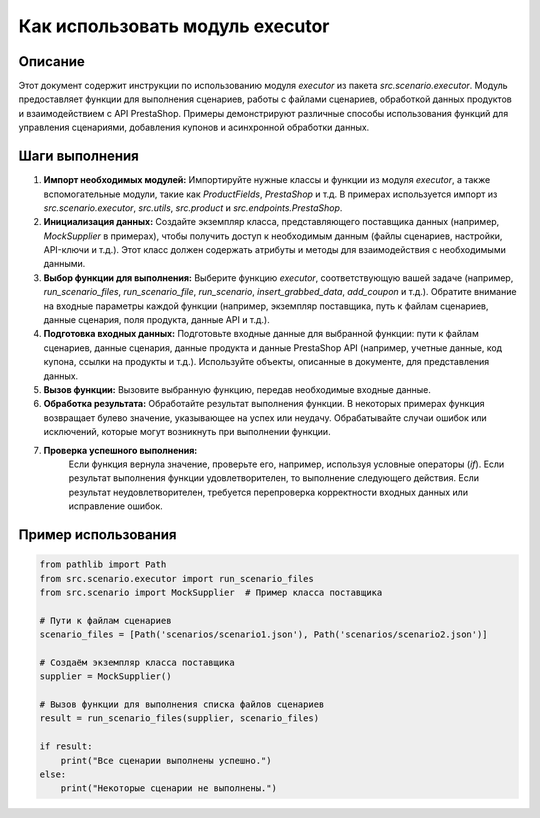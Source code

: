 Как использовать модуль executor
========================================================================================

Описание
-------------------------
Этот документ содержит инструкции по использованию модуля `executor` из пакета `src.scenario.executor`.  Модуль предоставляет функции для выполнения сценариев, работы с файлами сценариев, обработкой данных продуктов и взаимодействием с API PrestaShop.  Примеры демонстрируют различные способы использования функций для управления сценариями, добавления купонов и асинхронной обработки данных.

Шаги выполнения
-------------------------
1. **Импорт необходимых модулей:**
   Импортируйте нужные классы и функции из модуля `executor`, а также вспомогательные модули, такие как `ProductFields`, `PrestaShop` и т.д.  В примерах используется импорт из `src.scenario.executor`, `src.utils`, `src.product` и `src.endpoints.PrestaShop`.

2. **Инициализация данных:**
   Создайте экземпляр класса, представляющего поставщика данных (например, `MockSupplier` в примерах), чтобы получить доступ к необходимым данным (файлы сценариев, настройки, API-ключи и т.д.).  Этот класс должен содержать атрибуты и методы для взаимодействия с необходимыми данными.

3. **Выбор функции для выполнения:**
   Выберите функцию `executor`, соответствующую вашей задаче (например, `run_scenario_files`, `run_scenario_file`, `run_scenario`, `insert_grabbed_data`, `add_coupon` и т.д.).  Обратите внимание на входные параметры каждой функции (например, экземпляр поставщика, путь к файлам сценариев, данные сценария, поля продукта, данные API и т.д.).

4. **Подготовка входных данных:**
   Подготовьте входные данные для выбранной функции: пути к файлам сценариев, данные сценария, данные продукта и данные PrestaShop API (например, учетные данные, код купона, ссылки на продукты и т.д.).  Используйте объекты, описанные в документе, для представления данных.

5. **Вызов функции:**
   Вызовите выбранную функцию, передав необходимые входные данные.

6. **Обработка результата:**
   Обработайте результат выполнения функции.  В некоторых примерах функция возвращает булево значение, указывающее на успех или неудачу.  Обрабатывайте случаи ошибок или исключений, которые могут возникнуть при выполнении функции.

7. **Проверка успешного выполнения:**
    Если функция вернула значение, проверьте его, например, используя условные операторы (`if`).  Если результат выполнения функции удовлетворителен, то выполнение следующего действия. Если результат неудовлетворителен, требуется перепроверка корректности входных данных или исправление ошибок.

Пример использования
-------------------------
.. code-block:: python

    from pathlib import Path
    from src.scenario.executor import run_scenario_files
    from src.scenario import MockSupplier  # Пример класса поставщика

    # Пути к файлам сценариев
    scenario_files = [Path('scenarios/scenario1.json'), Path('scenarios/scenario2.json')]

    # Создаём экземпляр класса поставщика
    supplier = MockSupplier()

    # Вызов функции для выполнения списка файлов сценариев
    result = run_scenario_files(supplier, scenario_files)

    if result:
        print("Все сценарии выполнены успешно.")
    else:
        print("Некоторые сценарии не выполнены.")